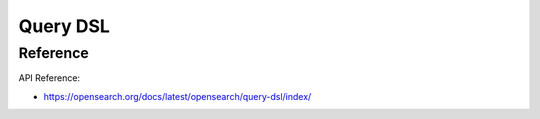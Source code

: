 Query DSL
==============================================================================


Reference
------------------------------------------------------------------------------

API Reference:

- https://opensearch.org/docs/latest/opensearch/query-dsl/index/

